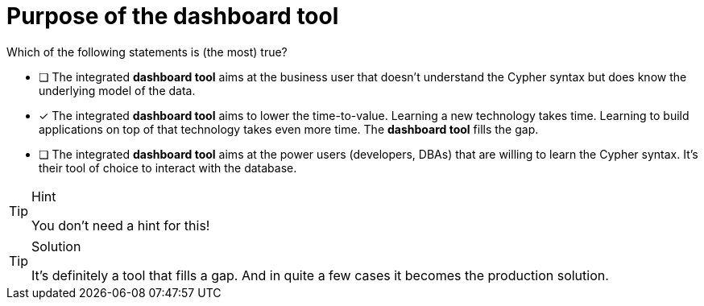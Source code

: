 [.question]
= Purpose of the dashboard tool

Which of the following statements is (the most) true?

* [ ] The integrated **dashboard tool** aims at the business user that doesn't understand the Cypher syntax but does know the underlying model of the data.
* [x] The integrated **dashboard tool** aims to lower the time-to-value. Learning a new technology takes time. Learning to build applications on top of that technology takes even more time. The **dashboard tool** fills the gap.
* [ ] The integrated **dashboard tool** aims at the power users (developers, DBAs) that are willing to learn the Cypher syntax. It's their tool of choice to interact with the database.

[TIP,role=hint]
.Hint
====
You don't need a hint for this!
====

[TIP,role=solution]
.Solution
====
It's definitely a tool that fills a gap. And in quite a few cases it becomes the production solution.
====
